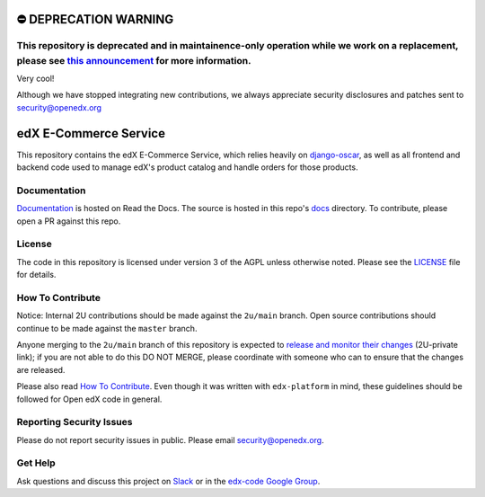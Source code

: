 ⛔️ DEPRECATION WARNING
======================
This repository is deprecated and in maintainence-only operation while we work on a replacement, please see `this announcement <https://discuss.openedx.org/t/deprecation-removal-ecommerce-service-depr-22/6839>`__ for more information.
--------------------------------------------------------------------------------------------------------------------------------------------------------------------------------------

Very cool!

Although we have stopped integrating new contributions, we always appreciate security disclosures and patches sent to security@openedx.org

edX E-Commerce Service  |CI|_ |Codecov|_
============================================
.. |CI| image:: https://github.com/openedx/ecommerce/workflows/CI/badge.svg
.. _CI: https://github.com/openedx/ecommerce/actions?query=workflow%3ACI

.. |Codecov| image:: http://codecov.io/github/edx/ecommerce/coverage.svg?branch=master
.. _Codecov: http://codecov.io/github/edx/ecommerce?branch=master

This repository contains the edX E-Commerce Service, which relies heavily on `django-oscar <https://django-oscar.readthedocs.org/en/latest/>`_, as well as all frontend and backend code used to manage edX's product catalog and handle orders for those products.

Documentation
-------------

`Documentation <https://edx-ecommerce.readthedocs.io/en/latest/>`_ is hosted on Read the Docs. The source is hosted in this repo's `docs <https://github.com/openedx/ecommerce/tree/master/docs>`_ directory. To contribute, please open a PR against this repo.

License
-------

The code in this repository is licensed under version 3 of the AGPL unless otherwise noted. Please see the LICENSE_ file for details.

.. _LICENSE: https://github.com/openedx/ecommerce/blob/master/LICENSE

How To Contribute
-----------------

Notice: Internal 2U contributions should be made against the ``2u/main`` branch.  Open source contributions should continue to be made against the ``master`` branch.

Anyone merging to the ``2u/main`` branch of this repository is expected to `release and monitor their changes <https://2u-internal.atlassian.net/wiki/spaces/RS/pages/7963261/How+to+contribute+to+our+repositories>`__ (2U-private link); if you are not able to do this DO NOT MERGE, please coordinate with someone who can to ensure that the changes are released.

Please also read `How To Contribute <https://github.com/openedx/.github/blob/master/CONTRIBUTING.md>`__. Even though it was written with ``edx-platform`` in mind, these guidelines should be followed for Open edX code in general.

Reporting Security Issues
-------------------------

Please do not report security issues in public. Please email security@openedx.org.

Get Help
--------

Ask questions and discuss this project on `Slack <https://openedx.slack.com/messages/ecommerce/>`_ or in the `edx-code Google Group <https://groups.google.com/forum/#!forum/edx-code>`_.
